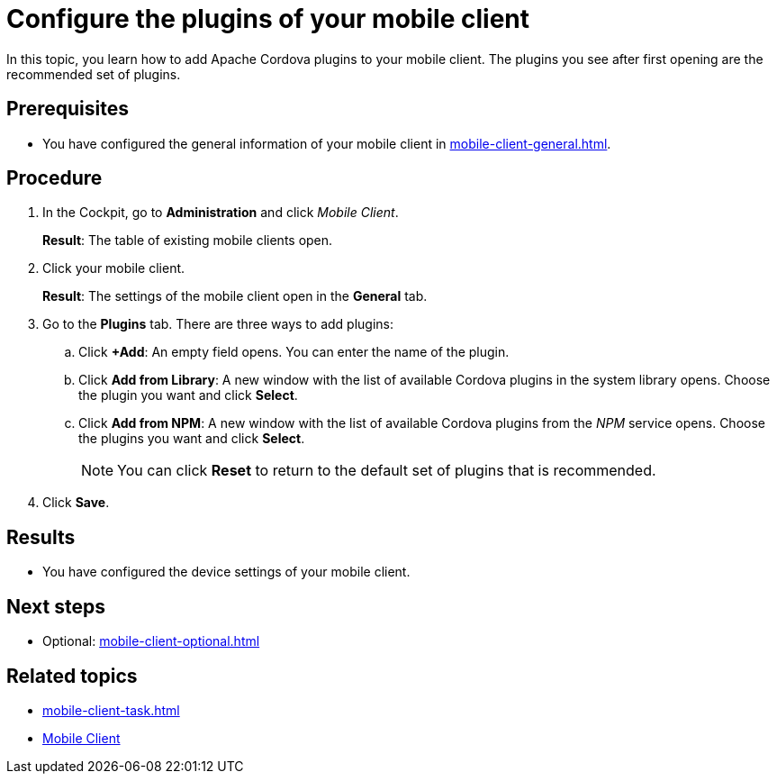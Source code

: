 = Configure the plugins of your mobile client

In this topic, you learn how to add Apache Cordova plugins to your mobile client.
The plugins you see after first opening are the recommended set of plugins.

== Prerequisites

* You have configured the general information of your mobile client in xref:mobile-client-general.adoc[].

== Procedure

. In the Cockpit, go to *Administration* and click _Mobile Client_.
+
*Result*: The table of existing mobile clients open.
. Click your mobile client.
+
*Result*: The settings of the mobile client open in the *General* tab.
. Go to the *Plugins* tab. There are three ways to add plugins:
.. Click *+Add*: An empty field opens. You can enter the name of the plugin.
.. Click *Add from Library*: A new window with the list of available Cordova plugins in the system library opens. Choose the plugin you want and click *Select*.
.. Click *Add from NPM*: A new window with the list of available Cordova plugins from the _NPM_ service opens. Choose the plugins you want and click *Select*.
+
NOTE: You can click *Reset* to return to the default set of plugins that is recommended.
+
. Click *Save*.

== Results

* You have configured the device settings of your mobile client.

== Next steps

* Optional: xref:mobile-client-optional.adoc[]

== Related topics

* xref:mobile-client-task.adoc[]
* xref:mobile-client.adoc[Mobile Client]


